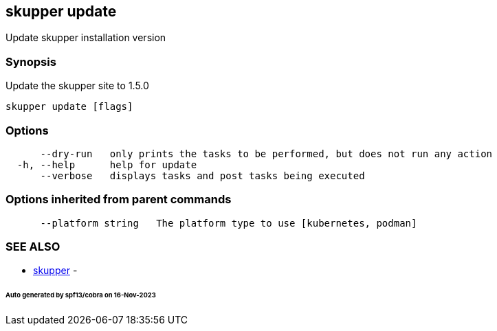 == skupper update

Update skupper installation version

=== Synopsis

Update the skupper site to 1.5.0

----
skupper update [flags]
----

=== Options

----
      --dry-run   only prints the tasks to be performed, but does not run any action
  -h, --help      help for update
      --verbose   displays tasks and post tasks being executed
----

=== Options inherited from parent commands

----
      --platform string   The platform type to use [kubernetes, podman]
----

=== SEE ALSO

* xref:skupper.adoc[skupper]	 -

[discrete]
====== Auto generated by spf13/cobra on 16-Nov-2023
